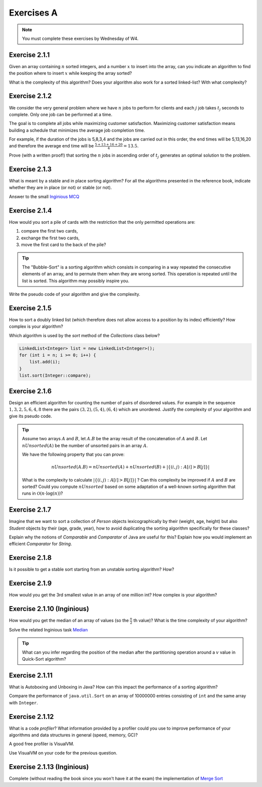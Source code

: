 .. _part2_ex1:

Exercises A
=======================================

.. note::
    You must complete these exercises by Wednesday of W4.



Exercise 2.1.1
""""""""""""""

Given an array containing :math:`n` sorted integers, and a number :math:`x` to insert into the array, can you
indicate an algorithm to find the position where to insert :math:`x` while keeping the array sorted?

What is the complexity of this algorithm?
Does your algorithm also work for a sorted linked-list? With what complexity?



.. answer::

    Deux méthodes pour le tableau:

    * Soit faire une simple recherche, de gauche à droite, dans le tableau: :math:`\mathcal{O}(n)`.
    * Soit faire une recherche dichotomique: :math:`\mathcal{O}(\log n)`.

    Une métaphore qui marche bien est celle du dictionnaire: "comment faites-vous pour chercher dans un dictionnaire
    papier?"

    Pour la liste, la recherche dichotomique ne fonctionne pas car pas d'accès en O(1) à une position donnée. Donc il faut obligatoirement scanner.


Exercise 2.1.2
""""""""""""""

We consider the very general problem where we have :math:`n` jobs to perform for clients
and each :math:`j` job takes :math:`t_j` seconds to complete.
Only one job can be performed at a time.

The goal is to complete all jobs while maximizing customer satisfaction.
Maximizing customer satisfaction means building a schedule that minimizes
the average job completion time.

For example, if the duration of the jobs is 5,8,3,4 and the jobs are carried out in this order,
the end times will be 5,13,16,20 and therefore the average end time will be
:math:`\frac{5+13+16+20}{4}=13.5`.

Prove (with a written proof!) that sorting the :math:`n` jobs in ascending order of :math:`t_j` generates an optimal
solution to the problem.

.. answer::
    Par l'absurde. Soit une solution optimale au problème, qui ne respecte pas la propriété ci-dessus.
    Numérotons les éléments de la solution dans leur ordre de terminaison, de 0 à :math:`n-1`.

    La valeur de la solution est donc

    .. math::

        \sum_{i=0}^{n-1} \sum_{j=0}^i t_j

    Il existe :math:`a` tel que :math:`t_a > t_{a+1}`, sinon, la solution serait triée et la propriété respectée.

    Si on inverse :math:`a` et :math:`a+1` dans la solution, on obtient une nouvelle solution de valeur

    .. math::

        (\sum_{i=0}^{a-1} \sum_{j=0}^i t_j) + (\sum_{j=0}^{a-1} t_j + t_{a+1})
        + (\sum_{j=0}^{a-1} t_j + t_{a+1} + t_a) + (\sum_{i=a+2}^{n-1} \sum_{j=0}^i t_j)

    A comparer avec l'ancienne valeur:

    .. math::

        (\sum_{i=0}^{a-1} \sum_{j=0}^i t_j) + (\sum_{j=0}^{a-1} t_j + t_{a})
        + (\sum_{j=0}^{a-1} t_j + t_{a} + t_{a+1}) + (\sum_{i=a+2}^{n-1} \sum_{j=0}^i t_j)

    La différence entre la nouvelle et l'ancienne valeur est

    .. math::

        t_{a+1} + t_{a+1} + t_a - t_a - t_a - t_{a+1} = t_{a+1} - t_{a} < 0

    Autrement dit, la nouvelle solution a un coût plus petite que la précédente, qui n'était donc pas optimale.
    Contradiction.


Exercise 2.1.3
""""""""""""""

What is meant by a stable and in place sorting algorithm?
For all the algorithms presented in the reference book,
indicate whether they are in place (or not) or stable (or not).


Answer to the small `Inginious MCQ <https://inginious.info.ucl.ac.be/course/LINFO1121-QCM/sorting_property>`_



.. answer::

    Stable: si la clé de tri associée à deux valeurs différentes est la même, ces deux valeurs resteront
    dans le même ordre relatif après tri.

    In-place: n'utilise pas de mémoire supplémentaire. (du moins, pas plus que :math:`\mathcal{O}(1)`).

Exercise 2.1.4
""""""""""""""

How would you sort a pile of cards with the restriction that
the only permitted operations are:

1. compare the first two cards,
2. exchange the first two cards,
3. move the first card to the back of the pile?

.. tip::

     The "Bubble-Sort" is a sorting algorithm which consists in comparing in a way
     repeated the consecutive elements of an array, and to permute them when they are wrong
     sorted. This operation is repeated until the list is sorted.
     This algorithm may possibly inspire you.


Write the pseudo code of your algorithm and give the complexity.

.. answer::

    Apply a bubble sort-like algo.

    .. code-block::

        for (i in 1 to n)
            invariant: the i-1 last ones are sorted
            for (k in 1 to n)
                if (k <= n-i)
                    put the smalest of the two top cards on top
                move the top card at the end



Exercise 2.1.5
""""""""""""""""""

How to sort a doubly linked list (which therefore does not allow access
to a position by its index) efficiently? How complex is your
algorithm?


Which algorithm is used by the `sort` method of the `Collections` class below?


.. code-block::

        LinkedList<Integer> list = new LinkedList<Integer>();
        for (int i = n; i >= 0; i++) {
            list.add(i);
        }
        list.sort(Integer::compare);


.. answer::

    Il y a moyen d'adapter le quick sort ou le merge sort à des listes, mais c'est pas très naturel pour quicksort.
    Java copie la liste dans un tableau et utilise ensuite l'algorithme Timsort https://en.wikipedia.org/wiki/Timsort
    Notez que la question à l'examen sera peut-être "trier cette liste doublement chainée..."
    et qu'il faudra le coder.

Exercise 2.1.6
""""""""""""""

Design an efficient algorithm for counting the number of pairs of disordered values.
For example in the sequence :math:`1,3,2,5,6,4,8` there are the pairs :math:`(3,2),(5,4),(6,4)`
which are unordered. Justify the complexity of your algorithm and give its pseudo code.

.. tip::

    Assume two arrays :math:`A` and :math:`B`, let :math:`A.B` be the array result of the
    concatenation of :math:`A` and :math:`B`. Let :math:`nUnsorted(A)` be the number of unsorted pairs
    in an array :math:`A`.

    We have the following property that you can prove:

    .. math::

        nUnsorted(A.B) = nUnsorted(A)+ nUnsorted(B)+|\{(i,j) : A[i]>B[j]\}|


    What is the complexity to calculate :math:`|\{(i,j) : A[i]>B[j]\}|` ?
    Can this complexity be improved if :math:`A` and :math:`B` are sorted?
    Could you compute :math:`nUnsorted` based on some adaptation of a well-known sorting algorithm
    that runs in :math:`\mathcal{O}(n \cdot \log(n))`?


.. answer::

    L'algorithme demandé est en fait basé sur le même principe que le merge sort.

    L'idée est que calculer :math:`|\{(i,j) : A[i]>B[j]\}|` "bètement" est en :math:`\mathcal{O}(n^2)`.
    Remarquez que si on trie A et B, cela ne change pas le résultat.
    Il existe un algorithme en :math:`\mathcal{O}(n)` si A et B sont triés:

    .. code-block:: java

        int wrongOrder(int[] A, int [] B) {
            // A et B sont des tableaux triés dans l'ordre croissant
            int posB = B.length;
            int count = 0;
            for(int i = A.length - 1; i >= 0; i--) {
                while(posB != 0 && B[posB-1] >= A[i])
                    posB--;
                count += posB;
            }
            return count;
        }

    Faites un dessin au tableau avec un exemple de deux tableaux triés et des nombres aléatoires (1, 3, 4, 7 et 2, 5, 6, 8 font le job).
    L'idée est donc de faire un merge-sort. On peux coder la fonction comme suit:

    * Appeler la fonction récursivement sur la première moitié du tableau (cela trie la première moitié et retourn ``nUnsorted(A)``)
    * idem sur la seconde moitié (cela trie + calcule ``nUnsorted(B)``)
    * calculer `wrongOrder(A, B)`
    * effectuer le merge du merge sort, ce qui trie le tableau complet.    

Exercise 2.1.7
""""""""""""""

Imagine that we want to sort a collection of `Person` objects lexicographically by their (weight, age, height)
but also `Student` objects by their (age, grade, year), how to avoid duplicating the sorting algorithm
specifically for these classes?

Explain why the notions of `Comparable` and `Comparator` of Java are useful for this?
Explain how you would implement an efficient `Comparator` for `String`.


.. answer::

    La méthode `Collections.sort permet de donner un comparator, suffit de faire un comparator custom pour l'ordre lexicographique spécifié.


Exercise 2.1.8
""""""""""""""

Is it possible to get a stable sort starting from an unstable sorting algorithm? How?


.. answer::

    On peut englober la valeur à trier dans un objet qui contient sa "position", et faire un tie-break dans
    la fonction de comparaison.

Exercise 2.1.9
""""""""""""""

How would you get the 3rd smallest value in an array of one million int?
How complex is your algorithm?


.. answer::

    Les étudiants doivent tomber sur un algorithme linéaire qui maintien les 3 plus petits nombres, de la même manière
    que l'on calcule un minimum.

    Quid de trouver la 5ième plus petite?
    Et la 10ième?
    Et la 100ième?




Exercise 2.1.10 (Inginious)
""""""""""""""""""""""""""""

How would you get the median of an array of values (so the :math:`\frac{n}{2}` th value)?
What is the time complexity of your algorithm?

Solve the related Inginious task `Median <https://inginious.info.ucl.ac.be/course/LINFO1121/sorting_Median>`_ 

.. tip::

    What can you infer regarding the position of the median after the partitioning operation
    around a :math:`v` value in Quick-Sort algorithm?



.. answer::

    Clairement, l'algorithme présenté à la question 2.1.9 n'est pas linéaire si la position à trouver est dépendente
    de la taille du tableau, mais quadratique.

    Une solution simple, auquelle les étudiants doivent penser, est de simplement trier le tableau. :math:`\mathcal{O}(n\log n)`.

    L'astuce ci-dessus propose une autre algorithme, qui s'appelle quick-select.
    L'idée est qu'une fois un pivot de quicksort est effectué, le pivot est placé à l'endroit correct.
    Si :math:`n/2` est > que la position du pivot, alors continuer uniquement à droite, sinon uniquement à gauche.

    Comme quick-sort, quick-select est :math:`\Theta(n^2)` dans le pire cas, mais en moyenne, il est en :math:`\mathcal{O}(n)`.


Exercise 2.1.11
"""""""""""""""

What is Autoboxing and Unboxing in Java?
How can this impact the performance of a sorting algorithm?

Compare the performance of ``java.util.Sort`` on an array of 10000000 entries consisting of ``int`` and
the same array with ``Integer``.


Exercise 2.1.12
"""""""""""""""

What is a code *profiler*?
What information provided by a profiler could you use to improve
performance of your algorithms and data structures in general (speed, memory, GC)?

A good free profiler is VisualVM.

Use VisualVM on your code for the previous question.

.. answer::

    Si les étudiants ont leur ordinateur sur eux, vérifiez qu'ils ont installé visualvm et savent s'en servir.



Exercise 2.1.13 (Inginious)
""""""""""""""""""""""""""""""

Complete (without reading the book since you won't have it at the exam) the implementation of `Merge Sort <https://inginious.info.ucl.ac.be/course/LSINF1121-2016/Part2MergeSort>`_


